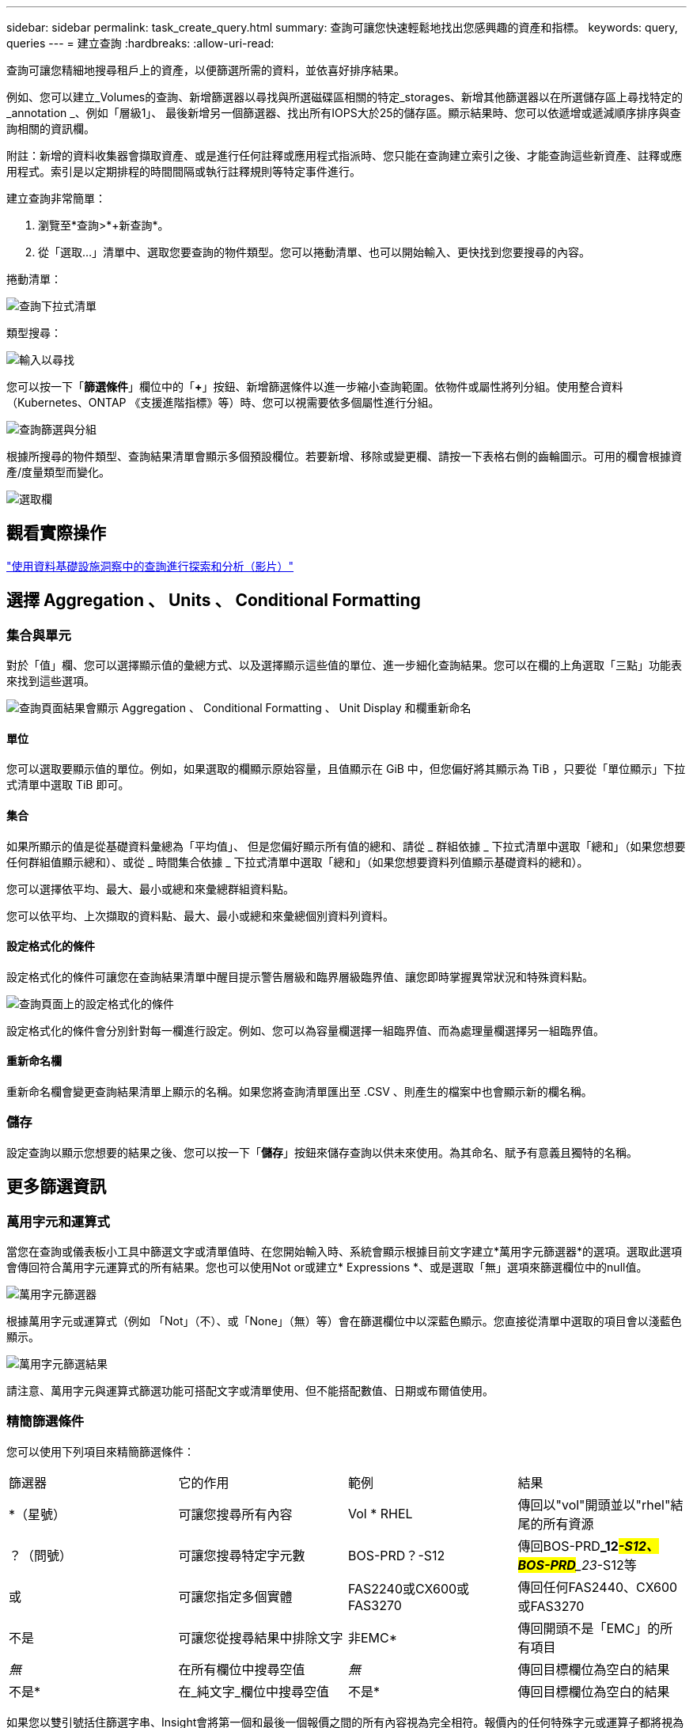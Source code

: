---
sidebar: sidebar 
permalink: task_create_query.html 
summary: 查詢可讓您快速輕鬆地找出您感興趣的資產和指標。 
keywords: query, queries 
---
= 建立查詢
:hardbreaks:
:allow-uri-read: 


[role="lead"]
查詢可讓您精細地搜尋租戶上的資產，以便篩選所需的資料，並依喜好排序結果。

例如、您可以建立_Volumes的查詢、新增篩選器以尋找與所選磁碟區相關的特定_storages、新增其他篩選器以在所選儲存區上尋找特定的_annotation _、例如「層級1」、 最後新增另一個篩選器、找出所有IOPS大於25的儲存區。顯示結果時、您可以依遞增或遞減順序排序與查詢相關的資訊欄。

附註：新增的資料收集器會擷取資產、或是進行任何註釋或應用程式指派時、您只能在查詢建立索引之後、才能查詢這些新資產、註釋或應用程式。索引是以定期排程的時間間隔或執行註釋規則等特定事件進行。

.建立查詢非常簡單：
. 瀏覽至*查詢>*+新查詢*。
. 從「選取...」清單中、選取您要查詢的物件類型。您可以捲動清單、也可以開始輸入、更快找到您要搜尋的內容。


.捲動清單：
image:QueryDrop-DownList.png["查詢下拉式清單"]

.類型搜尋：
image:QueryPageFilter.png["輸入以尋找"]

您可以按一下「*篩選條件*」欄位中的「*+*」按鈕、新增篩選條件以進一步縮小查詢範圍。依物件或屬性將列分組。使用整合資料（Kubernetes、ONTAP 《支援進階指標》等）時、您可以視需要依多個屬性進行分組。

image:QueryFilterExample.png["查詢篩選與分組"]

根據所搜尋的物件類型、查詢結果清單會顯示多個預設欄位。若要新增、移除或變更欄、請按一下表格右側的齒輪圖示。可用的欄會根據資產/度量類型而變化。

image:QuerySelectColumns.png["選取欄"]



== 觀看實際操作

link:https://media.netapp.com/video-detail/d0530e0b-a222-52e7-92b1-dbeeee41b712/explore-and-analyze-with-queries-in-data-infrastructure-insights["使用資料基礎設施洞察中的查詢進行探索和分析（影片）"]



== 選擇 Aggregation 、 Units 、 Conditional Formatting



=== 集合與單元

對於「值」欄、您可以選擇顯示值的彙總方式、以及選擇顯示這些值的單位、進一步細化查詢結果。您可以在欄的上角選取「三點」功能表來找到這些選項。

image:Query_Page_Aggregation_etc.png["查詢頁面結果會顯示 Aggregation 、 Conditional Formatting 、 Unit Display 和欄重新命名"]



==== 單位

您可以選取要顯示值的單位。例如，如果選取的欄顯示原始容量，且值顯示在 GiB 中，但您偏好將其顯示為 TiB ，只要從「單位顯示」下拉式清單中選取 TiB 即可。



==== 集合

如果所顯示的值是從基礎資料彙總為「平均值」、 但是您偏好顯示所有值的總和、請從 _ 群組依據 _ 下拉式清單中選取「總和」（如果您想要任何群組值顯示總和）、或從 _ 時間集合依據 _ 下拉式清單中選取「總和」（如果您想要資料列值顯示基礎資料的總和）。

您可以選擇依平均、最大、最小或總和來彙總群組資料點。

您可以依平均、上次擷取的資料點、最大、最小或總和來彙總個別資料列資料。



==== 設定格式化的條件

設定格式化的條件可讓您在查詢結果清單中醒目提示警告層級和臨界層級臨界值、讓您即時掌握異常狀況和特殊資料點。

image:Query_Page_Conditional_Formatting.png["查詢頁面上的設定格式化的條件"]

設定格式化的條件會分別針對每一欄進行設定。例如、您可以為容量欄選擇一組臨界值、而為處理量欄選擇另一組臨界值。



==== 重新命名欄

重新命名欄會變更查詢結果清單上顯示的名稱。如果您將查詢清單匯出至 .CSV 、則產生的檔案中也會顯示新的欄名稱。



=== 儲存

設定查詢以顯示您想要的結果之後、您可以按一下「*儲存*」按鈕來儲存查詢以供未來使用。為其命名、賦予有意義且獨特的名稱。



== 更多篩選資訊



=== 萬用字元和運算式

當您在查詢或儀表板小工具中篩選文字或清單值時、在您開始輸入時、系統會顯示根據目前文字建立*萬用字元篩選器*的選項。選取此選項會傳回符合萬用字元運算式的所有結果。您也可以使用Not or或建立* Expressions *、或是選取「無」選項來篩選欄位中的null值。

image:Type-Ahead-Example-ingest.png["萬用字元篩選器"]

根據萬用字元或運算式（例如 「Not」（不）、或「None」（無）等）會在篩選欄位中以深藍色顯示。您直接從清單中選取的項目會以淺藍色顯示。

image:Type-Ahead-Example-Wildcard-DirectSelect.png["萬用字元篩選結果"]

請注意、萬用字元與運算式篩選功能可搭配文字或清單使用、但不能搭配數值、日期或布爾值使用。



=== 精簡篩選條件

您可以使用下列項目來精簡篩選條件：

|===


| 篩選器 | 它的作用 | 範例 | 結果 


| *（星號） | 可讓您搜尋所有內容 | Vol * RHEL | 傳回以"vol"開頭並以"rhel"結尾的所有資源 


| ？（問號） | 可讓您搜尋特定字元數 | BOS-PRD？-S12 | 傳回BOS-PRD**_12__#-S12、BOS-PRD**_23__#-S12等 


| 或 | 可讓您指定多個實體 | FAS2240或CX600或FAS3270 | 傳回任何FAS2440、CX600或FAS3270 


| 不是 | 可讓您從搜尋結果中排除文字 | 非EMC* | 傳回開頭不是「EMC」的所有項目 


| _無_ | 在所有欄位中搜尋空值 | _無_ | 傳回目標欄位為空白的結果 


| 不是* | 在_純文字_欄位中搜尋空值 | 不是* | 傳回目標欄位為空白的結果 
|===
如果您以雙引號括住篩選字串、Insight會將第一個和最後一個報價之間的所有內容視為完全相符。報價內的任何特殊字元或運算子都將視為文字。例如、篩選「*」會傳回文字星號的結果；在此情況下、星號不會視為萬用字元。在雙引號中加上運算子OR和not時、也會被視為字串。



=== 過濾布林值

當過濾布林值時，您可能會看到以下過濾選項：

* *任何*：這將傳回所有結果，包括設定為「是」、「否」或根本沒有設定的結果。
* *是*：僅傳回「是」的結果。請注意，DII 在大多數表格中均顯示“是”作為複選標記。值可以設定為“True”、“On”等；DII 將所有這些都視為“是”。
* *否*：僅傳回「否」結果。請注意，DII 在大多數表格中將“否”顯示為“X”。值可以設定為“False”、“Off”等；DII 將所有這些都視為“No”。
* *無*：僅傳回根本沒有設定值的結果。也稱為“空”值。




== 現在我有查詢結果該怎麼辦？

查詢可讓您輕鬆新增註釋或將應用程式指派給資產。請注意、您只能將應用程式或註釋指派給庫存資產（磁碟、儲存設備等）。整合指標無法進行註釋或應用程式指派。

若要將註釋或應用程式指派給查詢所產生的資產、請使用結果表格左側的核取方塊欄、選擇資產、然後按一下右側的*大量動作*按鈕。選擇要套用至所選資產的行動。

image:QueryVolumeBulkActions.png["查詢大量動作範例"]



== 註釋規則需要查詢

如果您正在設定link:task_create_annotation_rules.html["註釋規則"]，則每個規則都必須有一個基礎查詢才能使用。但如前文所述、查詢範圍可視需求而定、範圍可廣或範圍可小。
